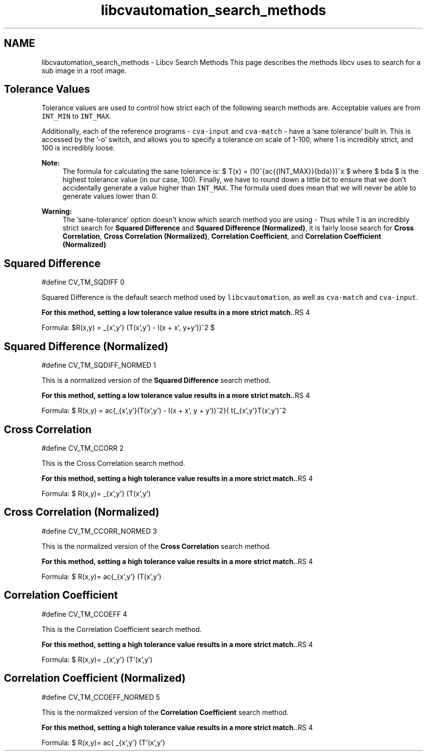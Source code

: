 .TH "libcvautomation_search_methods" 3 "27 Jul 2012" "Version 1.3" "libcvautomation" \" -*- nroff -*-
.ad l
.nh
.SH NAME
libcvautomation_search_methods \- Libcv Search Methods
This page describes the methods libcv uses to search for a sub image in a root image. 
.SH "Tolerance Values"
.PP
Tolerance values are used to control how strict each of the following search methods are. Acceptable values are from \fCINT_MIN\fP to \fCINT_MAX\fP.
.PP
Additionally, each of the reference programs - \fCcva-input\fP and \fCcva-match\fP - have a 'sane tolerance' built in. This is accessed by the '-o' switch, and allows you to specify a tolerance on scale of 1-100, where 1 is incredibly strict, and 100 is incredibly loose. 
.PP
\fBNote:\fP
.RS 4
The formula for calculating the sane tolerance is: $ T(x) = (10^{\frac{\log{INT\_MAX}}{\lambda}})^x $ where $ \lambda $ is the highest tolerance value (in our case, 100). Finally, we have to round down a little bit to ensure that we don't accidentally generate a value higher than \fCINT_MAX\fP. The formula used does mean that we will never be able to generate values lower than 0. 
.RE
.PP
\fBWarning:\fP
.RS 4
The 'sane-tolerance' option doesn't know which search method you are using - Thus while 1 is an incredibly strict search for \fBSquared Difference\fP and \fBSquared Difference (Normalized)\fP, it is fairly loose search for \fBCross Correlation\fP, \fBCross Correlation (Normalized)\fP, \fBCorrelation Coefficient\fP, and \fBCorrelation Coefficient (Normalized)\fP
.RE
.PP
.SH "Squared Difference"
.PP
.PP
.nf
 #define CV_TM_SQDIFF   0 
.fi
.PP
 Squared Difference is the default search method used by \fClibcvautomation\fP, as well as \fCcva-match\fP and \fCcva-input\fP. 
.PP
\fBFor this method, setting a low tolerance value results in a more strict match.\fP.RS 4

.RE
.PP
Formula: $R(x,y) = \sum_{x',y'} (T(x',y') - I(x + x', y+y'))^2 $
.SH "Squared Difference (Normalized)"
.PP
.PP
.nf
 #define CV_TM_SQDIFF_NORMED    1 
.fi
.PP
 This is a normalized version of the \fBSquared Difference\fP search method. 
.PP
\fBFor this method, setting a low tolerance value results in a more strict match.\fP.RS 4

.RE
.PP
Formula: $ R(x,y) = \frac{\sum_{x',y'}(T(x',y') - I(x + x', y + y'))^2}{ \sqrt{\sum_{x',y'}T(x',y')^2 \cdot \sum_{x',y'}I(x + x', y + y')^2}} $
.SH "Cross Correlation"
.PP
.PP
.nf
 #define CV_TM_CCORR    2 
.fi
.PP
 This is the Cross Correlation search method. 
.PP
\fBFor this method, setting a high tolerance value results in a more strict match.\fP.RS 4

.RE
.PP
Formula: $ R(x,y)= \sum _{x',y'} (T(x',y') \cdot I(x+x',y+y')) $
.SH "Cross Correlation (Normalized)"
.PP
.PP
.nf
 #define CV_TM_CCORR_NORMED 3 
.fi
.PP
 This is the normalized version of the \fBCross Correlation\fP search method. 
.PP
\fBFor this method, setting a high tolerance value results in a more strict match.\fP.RS 4

.RE
.PP
Formula: $ R(x,y)= \frac{\sum_{x',y'} (T(x',y') \cdot I'(x+x',y+y'))}{\sqrt{\sum_{x',y'}T(x',y')^2 \cdot \sum_{x',y'} I(x+x',y+y')^2}} $
.SH "Correlation Coefficient"
.PP
.PP
.nf
 #define CV_TM_CCOEFF   4 
.fi
.PP
 This is the Correlation Coefficient search method. 
.PP
\fBFor this method, setting a high tolerance value results in a more strict match.\fP.RS 4

.RE
.PP
Formula: $ R(x,y)= \sum _{x',y'} (T'(x',y') \cdot I(x+x',y+y')) $ where: $ \begin{array}{l} T'(x',y')=T(x',y') - 1/(w \cdot h) \cdot \sum _{x'',y''} T(x'',y'') \\ I'(x+x',y+y')=I(x+x',y+y') - 1/(w \cdot h) \cdot \sum _{x'',y''} I(x+x'',y+y'') \end{array} $
.SH "Correlation Coefficient (Normalized)"
.PP
.PP
.nf
 #define CV_TM_CCOEFF_NORMED    5 
.fi
.PP
 This is the normalized version of the \fBCorrelation Coefficient\fP search method. 
.PP
\fBFor this method, setting a high tolerance value results in a more strict match.\fP.RS 4

.RE
.PP
Formula: $ R(x,y)= \frac{ \sum_{x',y'} (T'(x',y') \cdot I'(x+x',y+y')) }{ \sqrt{\sum_{x',y'}T'(x',y')^2 \cdot \sum_{x',y'} I'(x+x',y+y')^2} } $ 
